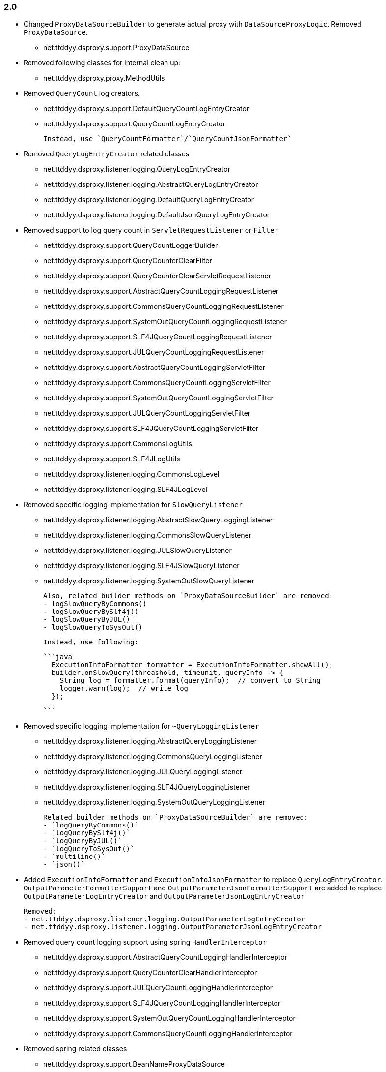 [[changelog-2.0]]
=== 2.0

* Changed `ProxyDataSourceBuilder` to generate actual proxy with `DataSourceProxyLogic`.
  Removed `ProxyDataSource`.
 - net.ttddyy.dsproxy.support.ProxyDataSource

* Removed following classes for internal clean up:
  - net.ttddyy.dsproxy.proxy.MethodUtils

* Removed `QueryCount` log creators.
  - net.ttddyy.dsproxy.support.DefaultQueryCountLogEntryCreator
  - net.ttddyy.dsproxy.support.QueryCountLogEntryCreator

  Instead, use `QueryCountFormatter`/`QueryCountJsonFormatter`

* Removed `QueryLogEntryCreator` related classes
  - net.ttddyy.dsproxy.listener.logging.QueryLogEntryCreator
  - net.ttddyy.dsproxy.listener.logging.AbstractQueryLogEntryCreator
  - net.ttddyy.dsproxy.listener.logging.DefaultQueryLogEntryCreator
  - net.ttddyy.dsproxy.listener.logging.DefaultJsonQueryLogEntryCreator

* Removed support to log query count in `ServletRequestListener` or `Filter`
  - net.ttddyy.dsproxy.support.QueryCountLoggerBuilder
  - net.ttddyy.dsproxy.support.QueryCounterClearFilter
  - net.ttddyy.dsproxy.support.QueryCounterClearServletRequestListener

  - net.ttddyy.dsproxy.support.AbstractQueryCountLoggingRequestListener
  - net.ttddyy.dsproxy.support.CommonsQueryCountLoggingRequestListener
  - net.ttddyy.dsproxy.support.SystemOutQueryCountLoggingRequestListener
  - net.ttddyy.dsproxy.support.SLF4JQueryCountLoggingRequestListener
  - net.ttddyy.dsproxy.support.JULQueryCountLoggingRequestListener

  - net.ttddyy.dsproxy.support.AbstractQueryCountLoggingServletFilter
  - net.ttddyy.dsproxy.support.CommonsQueryCountLoggingServletFilter
  - net.ttddyy.dsproxy.support.SystemOutQueryCountLoggingServletFilter
  - net.ttddyy.dsproxy.support.JULQueryCountLoggingServletFilter
  - net.ttddyy.dsproxy.support.SLF4JQueryCountLoggingServletFilter

  - net.ttddyy.dsproxy.support.CommonsLogUtils
  - net.ttddyy.dsproxy.support.SLF4JLogUtils
  - net.ttddyy.dsproxy.listener.logging.CommonsLogLevel
  - net.ttddyy.dsproxy.listener.logging.SLF4JLogLevel


* Removed specific logging implementation for `SlowQueryListener`
  - net.ttddyy.dsproxy.listener.logging.AbstractSlowQueryLoggingListener
  - net.ttddyy.dsproxy.listener.logging.CommonsSlowQueryListener
  - net.ttddyy.dsproxy.listener.logging.JULSlowQueryListener
  - net.ttddyy.dsproxy.listener.logging.SLF4JSlowQueryListener
  - net.ttddyy.dsproxy.listener.logging.SystemOutSlowQueryListener

  Also, related builder methods on `ProxyDataSourceBuilder` are removed:
  - logSlowQueryByCommons()
  - logSlowQueryBySlf4j()
  - logSlowQueryByJUL()
  - logSlowQueryToSysOut()

  Instead, use following:

  ```java
    ExecutionInfoFormatter formatter = ExecutionInfoFormatter.showAll();
    builder.onSlowQuery(threashold, timeunit, queryInfo -> {
      String log = formatter.format(queryInfo);  // convert to String
      logger.warn(log);  // write log
    });

  ```

* Removed specific logging implementation for `~QueryLoggingListener`
  - net.ttddyy.dsproxy.listener.logging.AbstractQueryLoggingListener
  - net.ttddyy.dsproxy.listener.logging.CommonsQueryLoggingListener
  - net.ttddyy.dsproxy.listener.logging.JULQueryLoggingListener
  - net.ttddyy.dsproxy.listener.logging.SLF4JQueryLoggingListener
  - net.ttddyy.dsproxy.listener.logging.SystemOutQueryLoggingListener

  Related builder methods on `ProxyDataSourceBuilder` are removed:
  - `logQueryByCommons()`
  - `logQueryBySlf4j()`
  - `logQueryByJUL()`
  - `logQueryToSysOut()`
  - `multiline()`
  - `json()`


* Added `ExecutionInfoFormatter` and `ExecutionInfoJsonFormatter` to replace
  `QueryLogEntryCreator`.
  `OutputParameterFormatterSupport` and `OutputParameterJsonFormatterSupport` are added
  to replace `OutputParameterLogEntryCreator` and `OutputParameterJsonLogEntryCreator`

  Removed:
  - net.ttddyy.dsproxy.listener.logging.OutputParameterLogEntryCreator
  - net.ttddyy.dsproxy.listener.logging.OutputParameterJsonLogEntryCreator




* Removed query count logging support using spring `HandlerInterceptor`
  - net.ttddyy.dsproxy.support.AbstractQueryCountLoggingHandlerInterceptor
  - net.ttddyy.dsproxy.support.QueryCounterClearHandlerInterceptor
  - net.ttddyy.dsproxy.support.JULQueryCountLoggingHandlerInterceptor
  - net.ttddyy.dsproxy.support.SLF4JQueryCountLoggingHandlerInterceptor
  - net.ttddyy.dsproxy.support.SystemOutQueryCountLoggingHandlerInterceptor
  - net.ttddyy.dsproxy.support.CommonsQueryCountLoggingHandlerInterceptor

* Removed spring related classes
  - net.ttddyy.dsproxy.support.BeanNameProxyDataSource
  - net.ttddyy.dsproxy.support.DataSourceProxyNativeJdbcExtractor

* Removed AOP alliance related class
  - net.ttddyy.dsproxy.support.ProxyConnectionAdvice

* `ProxyDataSourceListener`
  - `MethodExecutionListener` and `QueryExecutionListener` are combined to `ProxyDataSourceListener`
  - `ChainListener` and `CompositeMethodListener` are combined to `CompositeProxyDataSourceListener`

  - `ProxyConfig#getMethodListener` and `ProxyConfig#getQueryListener` are changed to `ProxyConfig#getListener`

  Removed:
  - net.ttddyy.dsproxy.listener.NoOpQueryExecutionListener
  - net.ttddyy.dsproxy.listener.NoOpMethodExecutionListener
  - net.ttddyy.dsproxy.listener.ChainListener
  - net.ttddyy.dsproxy.listener.CompositeMethodListener

  TODO:
  - Update documentation for `ChainListener`

* `TracingMethodListener`
  - TracingMethodListener#TracingCondition => BooleanSupplier
  - TracingMethodListener#TracingMessageConsumer => Consumer<String>

* Removed `LoggingCondition` in favor of `BooleanCondition`
  - net.ttddyy.dsproxy.listener.LoggingCondition

* Remove unused class
  - net.ttddyy.dsproxy.proxy.DataSourceNameAware
  - net.ttddyy.dsproxy.proxy.ParameterKeyUtils
  - net.ttddyy.dsproxy.proxy.ReflectionUtils

* Make `MethodExecutionListenerUtils#MethodExecutionCallback` functional interface

* Update `ProxyDataSourceBuilder`
  - Remove `SingleMethodExecution` in favor of `Consumer<MethodExecutionContext>`
  - Remove `SingleQueryExecution` in favor of `BiConsumer<ExecutionInfo, List<QueryInfo>>`

* Update datasource name in log to only appear when it is set.
  - Remove `net.ttddyy.dsproxy.listener.logging.AbstractQueryLoggingListener#setWriteDataSourceName()`

* Remove deprecated methods
  - net.ttddyy.dsproxy.listener.logging.AbstractQueryLoggingListener#resetLogger
  - net.ttddyy.dsproxy.listener.logging.AbstractQueryLoggingListener#setLoggerName
  - net.ttddyy.dsproxy.listener.logging.CommonsQueryLoggingListener#resetLogger
  - net.ttddyy.dsproxy.listener.logging.JULQueryLoggingListener#resetLogger
  - net.ttddyy.dsproxy.listener.logging.SLF4JQueryLoggingListener#resetLogger
  - net.ttddyy.dsproxy.support.ProxyDataSource#setListener
  - net.ttddyy.dsproxy.QueryInfo#getQueryArgsList

* Remove `ParameterTransformer` in favor of method interceptors
  - net.ttddyy.dsproxy.transform.ParameterTransformer
  - net.ttddyy.dsproxy.transform.NoOpParameterTransformer
  - net.ttddyy.dsproxy.transform.ParameterReplacer
  - net.ttddyy.dsproxy.support.ProxyDataSourceBuilder#parameterTransformer
  - net.ttddyy.dsproxy.support.ProxyConfigSpringXmlSupport#setParameterTransformer
  - net.ttddyy.dsproxy.proxy.ProxyConfig#getParameterTransformer

* Upgrade to JUnit5

* Move `List<QueryInfo>` into `ExecutionInfo` in query listener methods.
  Changed query listener signature from `(ExecutionInfo execInfo, List<QueryInfo> queryInfo)` to
  `(ExecutionInfo execInfo)` on `ProxyDataSourceListener#beforeQuery()` and `afterQuery()`.
  `ExecutionInfo` class now has a list of `QueryInfo` and `ExecutionInfo#getQueries()` method is added.


